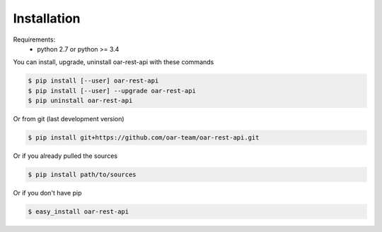 .. _installation:

Installation
============

Requirements:
  - python 2.7 or python >= 3.4

You can install, upgrade, uninstall oar-rest-api with these commands

.. code:: bash

      $ pip install [--user] oar-rest-api
      $ pip install [--user] --upgrade oar-rest-api
      $ pip uninstall oar-rest-api

Or from git (last development version)

.. code:: bash

    $ pip install git+https://github.com/oar-team/oar-rest-api.git

Or if you already pulled the sources

.. code:: bash

    $ pip install path/to/sources

Or if you don't have pip

.. code:: bash

    $ easy_install oar-rest-api
